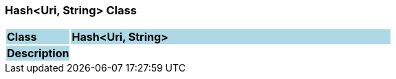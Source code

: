 === Hash<Uri, String> Class

[cols="^1,2,3"]
|===
|*Class*
{set:cellbgcolor:lightblue}
2+^|*Hash<Uri, String>*

|*Description*
{set:cellbgcolor:lightblue}
2+|
{set:cellbgcolor!}

|===
